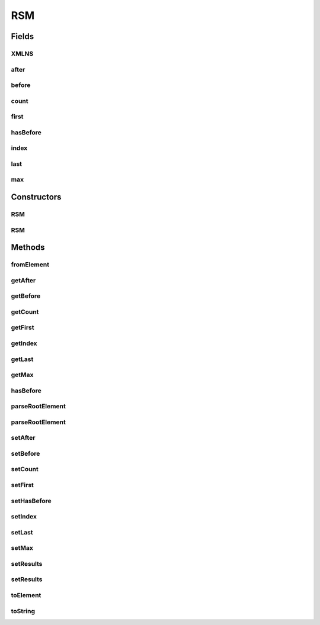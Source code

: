 .. java:import:: tigase.xml Element

RSM
===

.. java:package:: tigase.xmpp.rsm
   :noindex:

.. java:type:: public class RSM

Fields
------
XMLNS
^^^^^

.. java:field:: public static final String XMLNS
   :outertype: RSM

after
^^^^^

.. java:field::  String after
   :outertype: RSM

before
^^^^^^

.. java:field::  String before
   :outertype: RSM

count
^^^^^

.. java:field::  Integer count
   :outertype: RSM

first
^^^^^

.. java:field::  String first
   :outertype: RSM

hasBefore
^^^^^^^^^

.. java:field::  boolean hasBefore
   :outertype: RSM

index
^^^^^

.. java:field::  Integer index
   :outertype: RSM

last
^^^^

.. java:field::  String last
   :outertype: RSM

max
^^^

.. java:field::  int max
   :outertype: RSM

Constructors
------------
RSM
^^^

.. java:constructor:: public RSM(int defaultMax)
   :outertype: RSM

RSM
^^^

.. java:constructor:: public RSM()
   :outertype: RSM

Methods
-------
fromElement
^^^^^^^^^^^

.. java:method:: public RSM fromElement(Element e)
   :outertype: RSM

getAfter
^^^^^^^^

.. java:method:: public String getAfter()
   :outertype: RSM

getBefore
^^^^^^^^^

.. java:method:: public String getBefore()
   :outertype: RSM

getCount
^^^^^^^^

.. java:method:: public Integer getCount()
   :outertype: RSM

getFirst
^^^^^^^^

.. java:method:: public String getFirst()
   :outertype: RSM

getIndex
^^^^^^^^

.. java:method:: public Integer getIndex()
   :outertype: RSM

getLast
^^^^^^^

.. java:method:: public String getLast()
   :outertype: RSM

getMax
^^^^^^

.. java:method:: public int getMax()
   :outertype: RSM

hasBefore
^^^^^^^^^

.. java:method:: public boolean hasBefore()
   :outertype: RSM

parseRootElement
^^^^^^^^^^^^^^^^

.. java:method:: public static RSM parseRootElement(Element e, int defaultMax)
   :outertype: RSM

parseRootElement
^^^^^^^^^^^^^^^^

.. java:method:: public static RSM parseRootElement(Element e)
   :outertype: RSM

setAfter
^^^^^^^^

.. java:method:: public void setAfter(String after)
   :outertype: RSM

setBefore
^^^^^^^^^

.. java:method:: public void setBefore(String before)
   :outertype: RSM

setCount
^^^^^^^^

.. java:method:: public void setCount(Integer count)
   :outertype: RSM

setFirst
^^^^^^^^

.. java:method:: public void setFirst(String first)
   :outertype: RSM

setHasBefore
^^^^^^^^^^^^

.. java:method:: public void setHasBefore(boolean hasBefore)
   :outertype: RSM

setIndex
^^^^^^^^

.. java:method:: public void setIndex(Integer index)
   :outertype: RSM

setLast
^^^^^^^

.. java:method:: public void setLast(String last)
   :outertype: RSM

setMax
^^^^^^

.. java:method:: public void setMax(int max)
   :outertype: RSM

setResults
^^^^^^^^^^

.. java:method:: public void setResults(Integer count, String first, String last)
   :outertype: RSM

setResults
^^^^^^^^^^

.. java:method:: public void setResults(Integer count, Integer index)
   :outertype: RSM

toElement
^^^^^^^^^

.. java:method:: public Element toElement()
   :outertype: RSM

toString
^^^^^^^^

.. java:method:: @Override public String toString()
   :outertype: RSM

